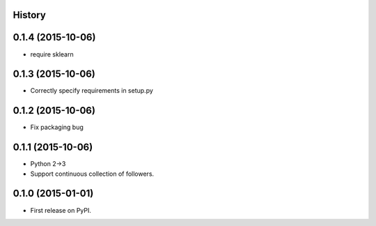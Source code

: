 .. :changelog:

History
-------
0.1.4 (2015-10-06)
---------------------
* require sklearn

0.1.3 (2015-10-06)
---------------------
* Correctly specify requirements in setup.py

0.1.2 (2015-10-06)
---------------------
* Fix packaging bug

0.1.1 (2015-10-06)
---------------------

* Python 2->3
* Support continuous collection of followers.


0.1.0 (2015-01-01)
---------------------

* First release on PyPI.
